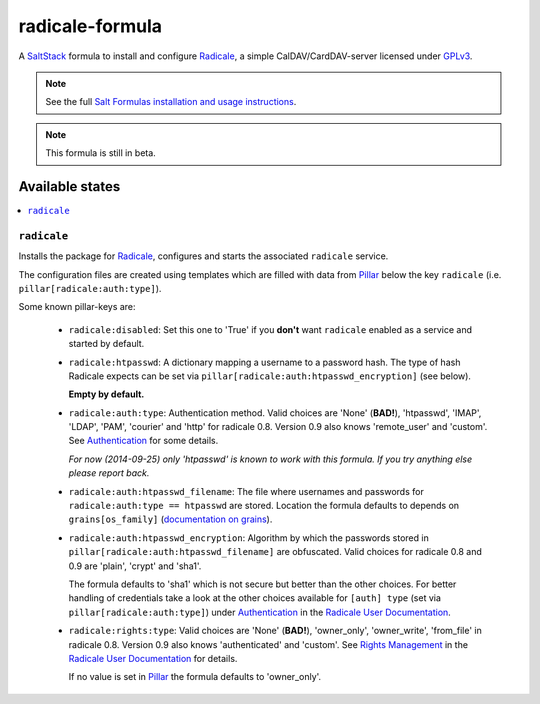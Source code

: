 ================
radicale-formula
================

A SaltStack_ formula to install and configure Radicale_, a simple 
CalDAV/CardDAV-server licensed under GPLv3_.

.. note::

    See the full `Salt Formulas installation and usage instructions
    <http://docs.saltstack.com/en/latest/topics/development/conventions/formulas.html>`_.

.. note::
    
    This formula is still in beta.

.. _SaltStack: http://saltstack.org
.. _Radicale: http://radicale.org
.. _GPLv3: https://www.gnu.org/licenses/gpl.html

Available states
================

.. contents::
    :local:

``radicale``
------------

Installs the package for Radicale_, configures and starts the 
associated ``radicale`` service.

The configuration files are created using templates which are filled
with data from Pillar_ below the key ``radicale`` 
(i.e. ``pillar[radicale:auth:type]``).

.. _Pillar: http://docs.saltstack.com/en/latest/topics/pillar/index.html

Some known pillar-keys are:
  
  - ``radicale:disabled``: Set this one to 'True' if you **don't** 
    want ``radicale`` enabled as a service and started by default.

  - ``radicale:htpasswd``: A dictionary mapping a username to a 
    password hash. The type of hash Radicale expects can be set 
    via ``pillar[radicale:auth:htpasswd_encryption]`` (see below).

    **Empty by default.**

  - ``radicale:auth:type``: Authentication method. Valid choices are 
    'None' (**BAD!**), 'htpasswd', 'IMAP', 'LDAP', 'PAM', 'courier' 
    and 'http' for radicale 0.8. Version 0.9 also knows 'remote_user' 
    and 'custom'. See Authentication_ for some details.

    *For now (2014-09-25) only 'htpasswd' is known to work with this 
    formula. If you try anything else please report back.*

  - ``radicale:auth:htpasswd_filename``: The file where usernames and 
    passwords for ``radicale:auth:type == htpasswd`` are stored. 
    Location the formula defaults to depends on 
    ``grains[os_family]`` (`documentation on grains`_).

  - ``radicale:auth:htpasswd_encryption``: Algorithm by which the 
    passwords stored in ``pillar[radicale:auth:htpasswd_filename]`` 
    are obfuscated. Valid choices for radicale 0.8 and 0.9 are 
    'plain', 'crypt' and 'sha1'.

    The formula defaults to 'sha1' which is not secure but better 
    than the other choices. For better handling of credentials take 
    a look at the other choices available for ``[auth] type`` (set
    via ``pillar[radicale:auth:type]``) under Authentication_ 
    in the `Radicale User Documentation`_.

  - ``radicale:rights:type``: Valid choices are 'None' (**BAD!**), 
    'owner_only', 'owner_write', 'from_file' in radicale 0.8. Version
    0.9 also knows 'authenticated' and 'custom'. 
    See `Rights Management`_ in the `Radicale User Documentation`_ 
    for details.

    If no value is set in Pillar_ the formula defaults to 
    'owner_only'.

.. _Authentication: 
    http://radicale.org/user_documentation/#idauthentication
.. _documentation on grains:
    http://docs.saltstack.com/en/latest/topics/targeting/grains.html
.. _Rights Management: 
    http://radicale.org/user_documentation/#idrights-management
.. _Radicale User Documentation: 
    http://radicale.org/user_documentation/
